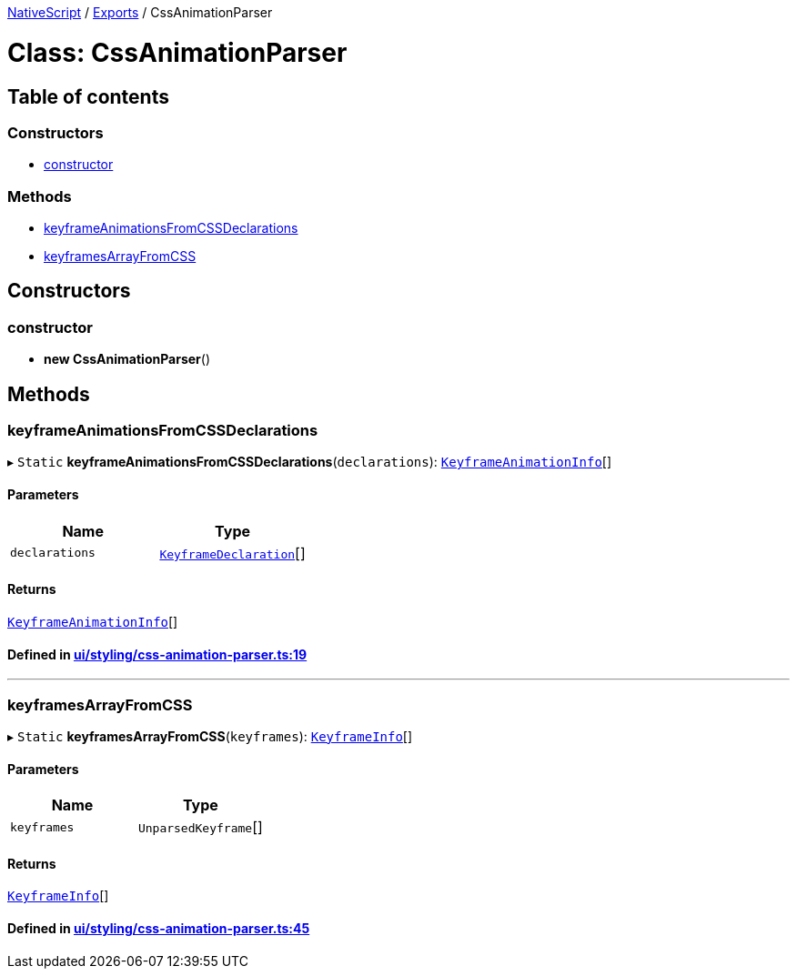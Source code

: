 

xref:../README.adoc[NativeScript] / xref:../modules.adoc[Exports] / CssAnimationParser

= Class: CssAnimationParser

== Table of contents

=== Constructors

* link:CssAnimationParser.md#constructor[constructor]

=== Methods

* link:CssAnimationParser.md#keyframeanimationsfromcssdeclarations[keyframeAnimationsFromCSSDeclarations]
* link:CssAnimationParser.md#keyframesarrayfromcss[keyframesArrayFromCSS]

== Constructors

[#constructor]
=== constructor

• *new CssAnimationParser*()

== Methods

[#keyframeanimationsfromcssdeclarations]
=== keyframeAnimationsFromCSSDeclarations

▸ `Static` *keyframeAnimationsFromCSSDeclarations*(`declarations`): xref:KeyframeAnimationInfo.adoc[`KeyframeAnimationInfo`][]

==== Parameters

|===
| Name | Type

| `declarations`
| xref:KeyframeDeclaration.adoc[`KeyframeDeclaration`][]
|===

==== Returns

xref:KeyframeAnimationInfo.adoc[`KeyframeAnimationInfo`][]

==== Defined in https://github.com/NativeScript/NativeScript/blob/02d4834bd/packages/core/ui/styling/css-animation-parser.ts#L19[ui/styling/css-animation-parser.ts:19]

'''

[#keyframesarrayfromcss]
=== keyframesArrayFromCSS

▸ `Static` *keyframesArrayFromCSS*(`keyframes`): xref:KeyframeInfo.adoc[`KeyframeInfo`][]

==== Parameters

|===
| Name | Type

| `keyframes`
| `UnparsedKeyframe`[]
|===

==== Returns

xref:KeyframeInfo.adoc[`KeyframeInfo`][]

==== Defined in https://github.com/NativeScript/NativeScript/blob/02d4834bd/packages/core/ui/styling/css-animation-parser.ts#L45[ui/styling/css-animation-parser.ts:45]
